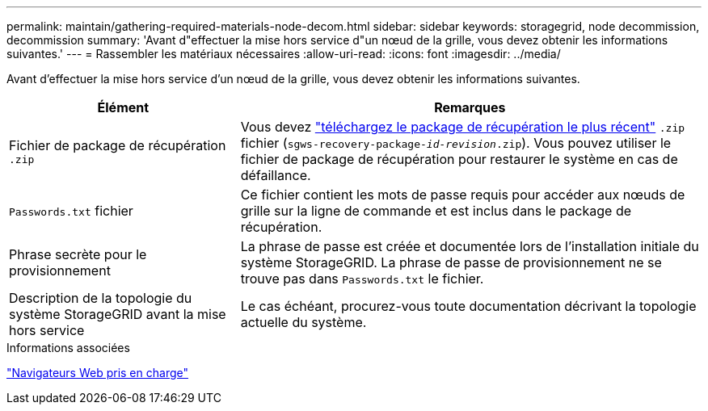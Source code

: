 ---
permalink: maintain/gathering-required-materials-node-decom.html 
sidebar: sidebar 
keywords: storagegrid, node decommission, decommission 
summary: 'Avant d"effectuer la mise hors service d"un nœud de la grille, vous devez obtenir les informations suivantes.' 
---
= Rassembler les matériaux nécessaires
:allow-uri-read: 
:icons: font
:imagesdir: ../media/


[role="lead"]
Avant d'effectuer la mise hors service d'un nœud de la grille, vous devez obtenir les informations suivantes.

[cols="1a,2a"]
|===
| Élément | Remarques 


 a| 
Fichier de package de récupération `.zip`
 a| 
Vous devez link:downloading-recovery-package.html["téléchargez le package de récupération le plus récent"] `.zip` fichier (`sgws-recovery-package-_id-revision_.zip`). Vous pouvez utiliser le fichier de package de récupération pour restaurer le système en cas de défaillance.



 a| 
`Passwords.txt` fichier
 a| 
Ce fichier contient les mots de passe requis pour accéder aux nœuds de grille sur la ligne de commande et est inclus dans le package de récupération.



 a| 
Phrase secrète pour le provisionnement
 a| 
La phrase de passe est créée et documentée lors de l'installation initiale du système StorageGRID. La phrase de passe de provisionnement ne se trouve pas dans `Passwords.txt` le fichier.



 a| 
Description de la topologie du système StorageGRID avant la mise hors service
 a| 
Le cas échéant, procurez-vous toute documentation décrivant la topologie actuelle du système.

|===
.Informations associées
link:../admin/web-browser-requirements.html["Navigateurs Web pris en charge"]
